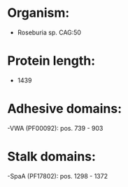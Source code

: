 * Organism:
- Roseburia sp. CAG:50
* Protein length:
- 1439
* Adhesive domains:
-VWA (PF00092): pos. 739 - 903
* Stalk domains:
-SpaA (PF17802): pos. 1298 - 1372

